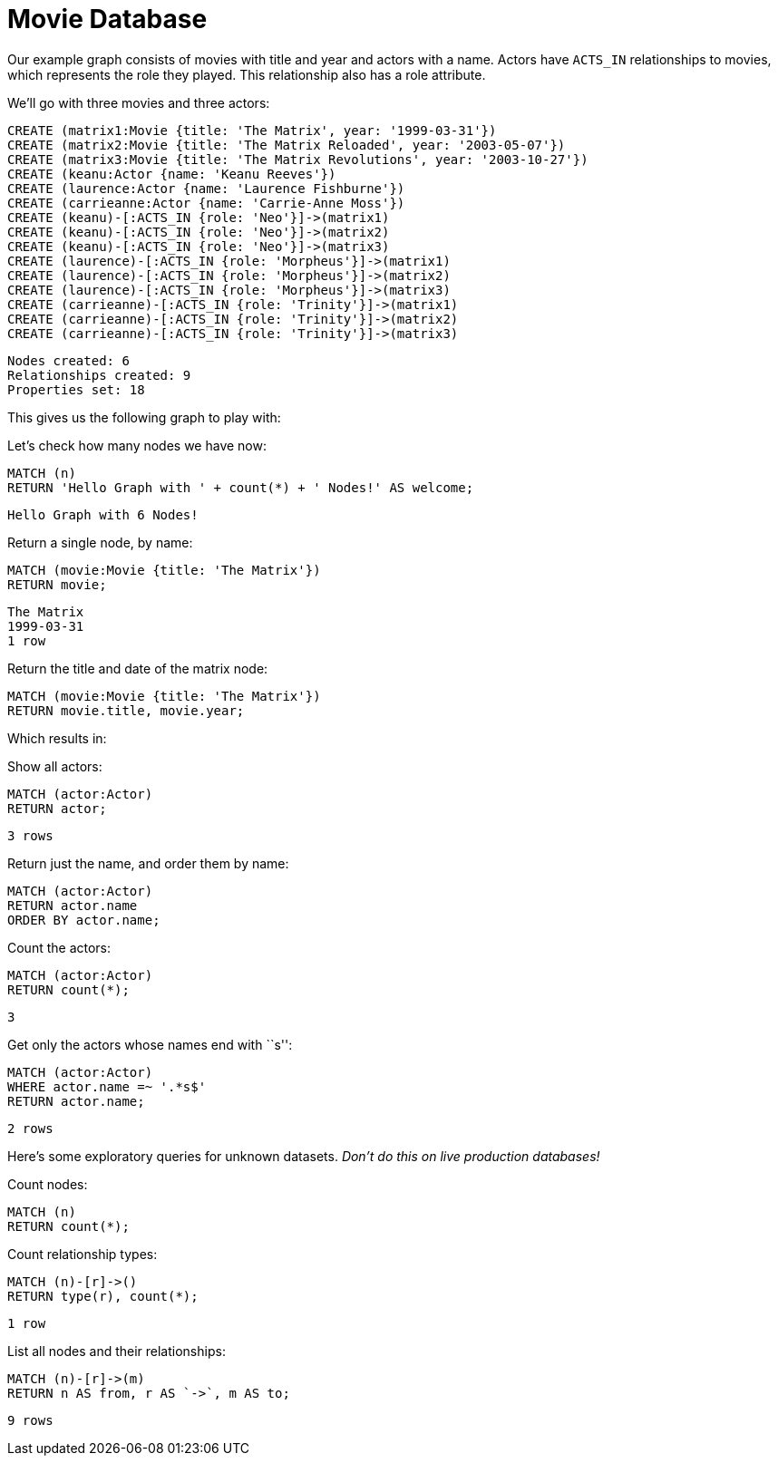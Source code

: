 = Movie Database =

Our example graph consists of movies with title and year and actors with a name.
Actors have `ACTS_IN` relationships to movies, which represents the role they played.
This relationship also has a role attribute.

We'll go with three movies and three actors:

[source,cypher]
----
CREATE (matrix1:Movie {title: 'The Matrix', year: '1999-03-31'})
CREATE (matrix2:Movie {title: 'The Matrix Reloaded', year: '2003-05-07'})
CREATE (matrix3:Movie {title: 'The Matrix Revolutions', year: '2003-10-27'})
CREATE (keanu:Actor {name: 'Keanu Reeves'})
CREATE (laurence:Actor {name: 'Laurence Fishburne'})
CREATE (carrieanne:Actor {name: 'Carrie-Anne Moss'})
CREATE (keanu)-[:ACTS_IN {role: 'Neo'}]->(matrix1)
CREATE (keanu)-[:ACTS_IN {role: 'Neo'}]->(matrix2)
CREATE (keanu)-[:ACTS_IN {role: 'Neo'}]->(matrix3)
CREATE (laurence)-[:ACTS_IN {role: 'Morpheus'}]->(matrix1)
CREATE (laurence)-[:ACTS_IN {role: 'Morpheus'}]->(matrix2)
CREATE (laurence)-[:ACTS_IN {role: 'Morpheus'}]->(matrix3)
CREATE (carrieanne)-[:ACTS_IN {role: 'Trinity'}]->(matrix1)
CREATE (carrieanne)-[:ACTS_IN {role: 'Trinity'}]->(matrix2)
CREATE (carrieanne)-[:ACTS_IN {role: 'Trinity'}]->(matrix3)
----

[source,querytest]
----
Nodes created: 6
Relationships created: 9
Properties set: 18
----

This gives us the following graph to play with:

//graph

//console

Let's check how many nodes we have now:

[source,cypher]
----
MATCH (n)
RETURN 'Hello Graph with ' + count(*) + ' Nodes!' AS welcome;
----

[source,querytest]
----
Hello Graph with 6 Nodes!
----

Return a single node, by name:

[source,cypher]
----
MATCH (movie:Movie {title: 'The Matrix'})
RETURN movie;
----

[source,querytest]
----
The Matrix
1999-03-31
1 row
----

Return the title and date of the matrix node:

[source,cypher]
----
MATCH (movie:Movie {title: 'The Matrix'})
RETURN movie.title, movie.year;
----

Which results in:

//table

Show all actors:

[source,cypher]
----
MATCH (actor:Actor)
RETURN actor;
----

[source,querytest]
----
3 rows
----

Return just the name, and order them by name:

[source,cypher]
----
MATCH (actor:Actor)
RETURN actor.name
ORDER BY actor.name;
----

Count the actors:

[source,cypher]
----
MATCH (actor:Actor)
RETURN count(*);
----

[source,querytest]
----
3
----

Get only the actors whose names end with ``s'':

[source,cypher]
----
MATCH (actor:Actor)
WHERE actor.name =~ '.*s$'
RETURN actor.name;
----

[source,querytest]
----
2 rows
----

Here's some exploratory queries for unknown datasets.
_Don't do this on live production databases!_

Count nodes:

[source,cypher]
----
MATCH (n)
RETURN count(*);
----

Count relationship types:

[source,cypher]
----
MATCH (n)-[r]->()
RETURN type(r), count(*);
----

[source,querytest]
----
1 row
----

//table

List all nodes and their relationships:

[source,cypher]
----
MATCH (n)-[r]->(m)
RETURN n AS from, r AS `->`, m AS to;
----

[source,querytest]
----
9 rows
----

//table


